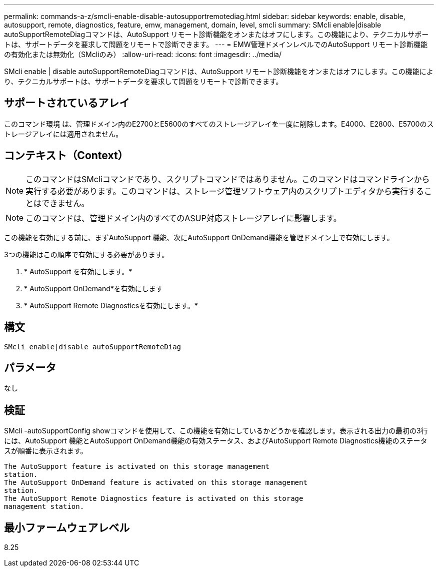 ---
permalink: commands-a-z/smcli-enable-disable-autosupportremotediag.html 
sidebar: sidebar 
keywords: enable, disable, autosupport, remote, diagnostics, feature, emw, management, domain, level, smcli 
summary: SMcli enable|disable autoSupportRemoteDiagコマンドは、AutoSupport リモート診断機能をオンまたはオフにします。この機能により、テクニカルサポートは、サポートデータを要求して問題をリモートで診断できます。 
---
= EMW管理ドメインレベルでのAutoSupport リモート診断機能の有効化または無効化（SMcliのみ）
:allow-uri-read: 
:icons: font
:imagesdir: ../media/


[role="lead"]
SMcli enable | disable autoSupportRemoteDiagコマンドは、AutoSupport リモート診断機能をオンまたはオフにします。この機能により、テクニカルサポートは、サポートデータを要求して問題をリモートで診断できます。



== サポートされているアレイ

このコマンド環境 は、管理ドメイン内のE2700とE5600のすべてのストレージアレイを一度に削除します。E4000、E2800、E5700のストレージアレイには適用されません。



== コンテキスト（Context）

[NOTE]
====
このコマンドはSMcliコマンドであり、スクリプトコマンドではありません。このコマンドはコマンドラインから実行する必要があります。このコマンドは、ストレージ管理ソフトウェア内のスクリプトエディタから実行することはできません。

====
[NOTE]
====
このコマンドは、管理ドメイン内のすべてのASUP対応ストレージアレイに影響します。

====
この機能を有効にする前に、まずAutoSupport 機能、次にAutoSupport OnDemand機能を管理ドメイン上で有効にします。

3つの機能はこの順序で有効にする必要があります。

. * AutoSupport を有効にします。*
. * AutoSupport OnDemand*を有効にします
. * AutoSupport Remote Diagnosticsを有効にします。*




== 構文

[source, cli]
----
SMcli enable|disable autoSupportRemoteDiag
----


== パラメータ

なし



== 検証

SMcli -autoSupportConfig showコマンドを使用して、この機能を有効にしているかどうかを確認します。表示される出力の最初の3行には、AutoSupport 機能とAutoSupport OnDemand機能の有効ステータス、およびAutoSupport Remote Diagnostics機能のステータスが順番に表示されます。

[listing]
----
The AutoSupport feature is activated on this storage management
station.
The AutoSupport OnDemand feature is activated on this storage management
station.
The AutoSupport Remote Diagnostics feature is activated on this storage
management station.
----


== 最小ファームウェアレベル

8.25
